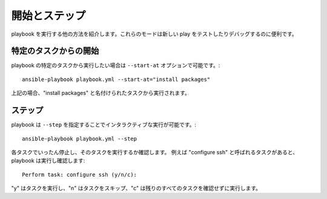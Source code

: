 開始とステップ
======================

playbook を実行する他の方法を紹介します。これらのモードは新しい play をテストしたりデバッグするのに便利です。


.. _start_at_task

特定のタスクからの開始
````````````````````````
playbook の特定のタスクから実行したい場合は ``--start-at`` オプションで可能です。::

    ansible-playbook playbook.yml --start-at="install packages"

上記の場合、"install packages" と名付けられたタスクから実行されます。

.. _step

ステップ
````````

playbook は ``--step`` を指定することでインタラクティブな実行が可能です。::

    ansible-playbook playbook.yml --step

各タスクでいったん停止し、そのタスクを実行するか確認します。
例えば "configure ssh" と呼ばれるタスクがあると、playbook は実行し確認します::

    Perform task: configure ssh (y/n/c):

"y" はタスクを実行し、"n" はタスクをスキップ、"c" は残りのすべてのタスクを確認せずに実行します。
